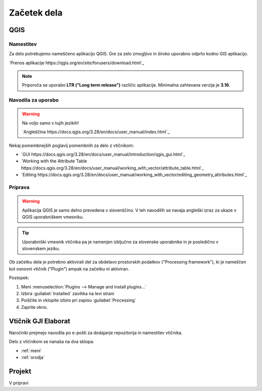 

Začetek dela
============


QGIS
----

Namestitev
~~~~~~~~~~

Za delo potrebujemo nameščeno aplikacijo QGIS. Gre za zelo zmogljivo in široko uporabno odprto kodno GIS aplikacijo.

`Prenos aplikacije https://qgis.org/en/site/forusers/download.html`_

.. note::
 Priporoča se uporabo **LTR ("Long term release")** različic aplikacije.
 Minimalna zahtevana verzija je **3.16**.

Navodila za uporabo
~~~~~~~~~~~~~~~~~~~

.. warning::
 Na voljo samo v tujih jezikih!

 `Angleščina https://docs.qgis.org/3.28/en/docs/user_manual/index.html`_

Nekaj pomembnejših poglavij pomembnih za delo z vtičnikom:

- `GUI https://docs.qgis.org/3.28/en/docs/user_manual/introduction/qgis_gui.html`_
- `Working with the Attribute Table https://docs.qgis.org/3.28/en/docs/user_manual/working_with_vector/attribute_table.html`_
- `Editing https://docs.qgis.org/3.28/en/docs/user_manual/working_with_vector/editing_geometry_attributes.html`_


Priprava
~~~~~~~~

.. warning::
 Aplikacija QGIS je samo delno prevedena v slovenščino. V teh navodilih se navaja angleški izraz za ukaze v QGIS uporabniškem vmesniku.

.. tip::
 Uporabniški vmesnik vtičnika pa je namenjen izključno za slovenske uporabnike in je posledično v slovenskem jeziku.

Ob začetku dela je potrebno aktivirati del za obdelavo prostorskih podatkov ("Processing framework"), ki je nameščen kot osnovni vtičnik ("Plugin") ampak na začetku ni aktiviran.

Postopek:

#. Meni :menuselection:`Plugins --> Manage and install plugins...`
#. Izbira :guilabel:`Installed` zavihka na levi strani
#. Poiščite in vklopite izbiro pri zapisu |processingAlgorithm| :guilabel:`Processing`
#. Zaprite okno.


Vtičnik GJI Elaborat
--------------------

Naročniki prejmejo navodila po e-pošti za dodajanje repozitorija in namestitev vtičnika.

Delo z vtičnikom se nanaša na dva sklopa:

- :ref:`meni`
- :ref:`orodja`


Projekt
-------

V pripravi

.. |processingAlgorithm| image:: /_static/common/processingAlgorithm.png
   :width: 1.5em